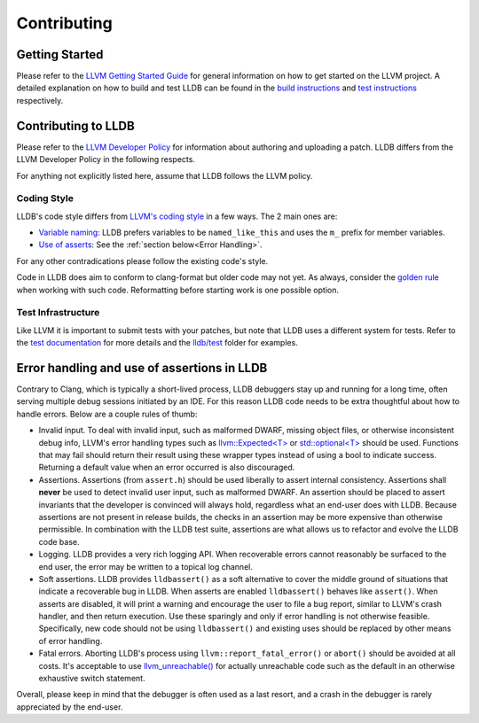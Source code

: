 Contributing
============

Getting Started
---------------

Please refer to the `LLVM Getting Started Guide
<https://llvm.org/docs/GettingStarted.html>`_ for general information on how to
get started on the LLVM project. A detailed explanation on how to build and
test LLDB can be found in the `build instructions <build.html>`_ and `test
instructions <test.html>`_ respectively.

Contributing to LLDB
--------------------

Please refer to the `LLVM Developer Policy
<https://llvm.org/docs/DeveloperPolicy.html>`_ for information about
authoring and uploading a patch. LLDB differs from the LLVM Developer
Policy in the following respects.

For anything not explicitly listed here, assume that LLDB follows the LLVM
policy.

Coding Style
++++++++++++

LLDB's code style differs from `LLVM's coding style <https://llvm.org/docs/CodingStandards.html>`_
in a few ways. The 2 main ones are:

* `Variable naming <https://llvm.org/docs/CodingStandards.html#name-types-functions-variables-and-enumerators-properly>`_:
  LLDB prefers variables to be ``named_like_this`` and uses the ``m_`` prefix for
  member variables.

* `Use of asserts <https://llvm.org/docs/CodingStandards.html#assert-liberally>`_:
  See the :ref:`section below<Error Handling>`.

For any other contradications please follow the existing code's style.

Code in LLDB does aim to conform to clang-format but older code may not yet. As
always, consider the `golden rule <https://llvm.org/docs/CodingStandards.html#introduction>`_
when working with such code. Reformatting before starting work is one possible
option.

Test Infrastructure
+++++++++++++++++++

Like LLVM it is  important to submit tests with your patches, but note that LLDB
uses a different system for tests. Refer to the `test documentation <test.html>`_
for more details and the `lldb/test <https://github.com/llvm/llvm-project/tree/main/lldb/test>`_
folder for examples.

.. _Error handling:

Error handling and use of assertions in LLDB
--------------------------------------------

Contrary to Clang, which is typically a short-lived process, LLDB
debuggers stay up and running for a long time, often serving multiple
debug sessions initiated by an IDE. For this reason LLDB code needs to
be extra thoughtful about how to handle errors. Below are a couple
rules of thumb:

* Invalid input.  To deal with invalid input, such as malformed DWARF,
  missing object files, or otherwise inconsistent debug info, LLVM's
  error handling types such as `llvm::Expected<T>
  <https://llvm.org/doxygen/classllvm_1_1Expected.html>`_ or
  `std::optional<T>
  <https://llvm.org/doxygen/classllvm_1_1Optional.html>`_ should be
  used. Functions that may fail should return their result using these
  wrapper types instead of using a bool to indicate success. Returning
  a default value when an error occurred is also discouraged.

* Assertions.  Assertions (from ``assert.h``) should be used liberally
  to assert internal consistency.  Assertions shall **never** be
  used to detect invalid user input, such as malformed DWARF.  An
  assertion should be placed to assert invariants that the developer
  is convinced will always hold, regardless what an end-user does with
  LLDB. Because assertions are not present in release builds, the
  checks in an assertion may be more expensive than otherwise
  permissible. In combination with the LLDB test suite, assertions are
  what allows us to refactor and evolve the LLDB code base.

* Logging. LLDB provides a very rich logging API. When recoverable
  errors cannot reasonably be surfaced to the end user, the error may
  be written to a topical log channel.

* Soft assertions.  LLDB provides ``lldbassert()`` as a soft
  alternative to cover the middle ground of situations that indicate a
  recoverable bug in LLDB.  When asserts are enabled ``lldbassert()``
  behaves like ``assert()``. When asserts are disabled, it will print a
  warning and encourage the user to file a bug report, similar to
  LLVM's crash handler, and then return execution. Use these sparingly
  and only if error handling is not otherwise feasible.  Specifically,
  new code should not be using ``lldbassert()`` and existing
  uses should be replaced by other means of error handling.

* Fatal errors.  Aborting LLDB's process using
  ``llvm::report_fatal_error()`` or ``abort()`` should be avoided at all
  costs.  It's acceptable to use `llvm_unreachable()
  <https://llvm.org/doxygen/Support_2ErrorHandling_8h.html>`_ for
  actually unreachable code such as the default in an otherwise
  exhaustive switch statement.

Overall, please keep in mind that the debugger is often used as a last
resort, and a crash in the debugger is rarely appreciated by the
end-user.
